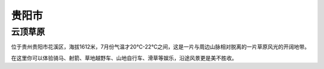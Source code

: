 贵阳市
---------------------------

云顶草原
>>>>>>>>>>>>>>>>>>>>>>>>>>>>>
.. image:: http://5b0988e595225.cdn.sohucs.com/q_70,c_zoom,w_640/images/20180706/49063585f0904f6cb1db3eda5e435385.jpeg

位于贵州贵阳市花溪区，海拔1612米，7月份气温才20℃-22℃之间，这是一片与周边山脉相对脱离的一片草原风光的开阔地带。

在这里你可以体验骑马、射箭、草地越野车、山地自行车、滑草等娱乐，沿途风景更是美不胜收。

